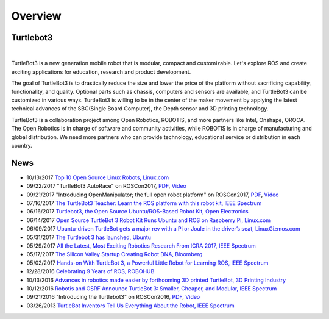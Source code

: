 .. _chapter_overview:

Overview
========

.. image:: _static/overview/turtlebot3_flyer_front.png

Turtlebot3
----------

.. raw:: html

  <iframe width="640" height="360" src="https://www.youtube.com/embed/9OC3J53RUsk" frameborder="0" allowfullscreen></iframe>
|


TurtleBot3 is a new generation mobile robot that is modular, compact and customizable. Let's explore ROS and create exciting applications for education, research and product development.

The goal of TurtleBot3 is to drastically reduce the size and lower the price of the platform without sacrificing capability, functionality, and quality. Optional parts such as chassis, computers and sensors are available, and TurtleBot3 can be customized in various ways. TurtleBot3 is willing to be in the center of the maker movement by applying the latest technical advances of the SBC(Single Board Computer), the Depth sensor and 3D printing technology.

TurtleBot3 is a collaboration project among Open Robotics, ROBOTIS, and more partners like Intel, Onshape, OROCA. The Open Robotics is in charge of software and community activities, while ROBOTIS is in charge of manufacturing and global distribution. We need more partners who can provide technology, educational service or distribution in each country.

.. image:: _static/logo_cooperation.png

News
----

- 10/13/2017 `Top 10 Open Source Linux Robots, Linux.com <https://www.linux.com/blog/2017/10/top-10-open-source-linux-robots>`_
- 09/22/2017 "TurtleBot3 AutoRace" on ROSCon2017, `PDF <https://roscon.ros.org/2017/presentations/ROSCon%202017%20Lightning%20211.pdf>`_, `Video <https://vimeo.com/236177042#t=1760s>`_
- 09/21/2017 "Introducing OpenManipulator; the full open robot platform" on ROSCon2017, `PDF <https://roscon.ros.org/2017/presentations/ROSCon%202017%20OpenManipulator.pdf>`_, `Video <https://vimeo.com/236147296>`_
- 07/16/2017 `The TurtleBot3 Teacher: Learn the ROS platform with this robot kit, IEEE Spectrum <https://spectrum.ieee.org/geek-life/hands-on/the-turtlebot3-teacher>`_
- 06/16/2017 `Turtlebot3, the Open Source Ubuntu/ROS-Based Robot Kit, Open Electronics <https://www.open-electronics.org/turtlebot3-the-open-source-ubunturos-based-robot-kit/>`_
- 06/14/2017 `Open Source TurtleBot 3 Robot Kit Runs Ubuntu and ROS on Raspberry Pi, Linux.com <https://www.linux.com/news/event/open-source-summit-na/2017/6/open-source-turtlebot-3-robot-kit-runs-ubuntu-and-ros-raspberry-pi>`_
- 06/09/2017 `Ubuntu-driven TurtleBot gets a major rev with a Pi or Joule in the driver’s seat, LinuxGizmos.com <http://linuxgizmos.com/ubuntu-driven-turtlebot-gets-a-major-rev-with-a-pi-or-joule-in-the-drivers-seat/>`_
- 05/31/2017 `The Turtlebot 3 has launched, Ubuntu <https://insights.ubuntu.com/2017/05/31/the-turtlebot-3-has-launched/>`_
- 05/29/2017 `All the Latest, Most Exciting Robotics Research From ICRA 2017, IEEE Spectrum <http://spectrum.ieee.org/automaton/robotics/robotics-software/all-the-latest-most-exciting-robotics-research-from-icra-2017>`_
- 05/17/2017 `The Silicon Valley Startup Creating Robot DNA, Bloomberg <https://www.bloomberg.com/news/videos/2017-05-17/the-silicon-valley-startup-creating-robot-dna-video>`_
- 05/02/2017 `Hands-on With TurtleBot 3, a Powerful Little Robot for Learning ROS, IEEE Spectrum <http://spectrum.ieee.org/automaton/robotics/robotics-hardware/review-robotis-turtlebot-3>`_
- 12/28/2016 `Celebrating 9 Years of ROS, ROBOHUB <http://robohub.org/celebrating-9-years-of-ros/>`_
- 10/13/2016 `Advances in robotics made easier by forthcoming 3D printed TurtleBot, 3D Printing Industry <https://3dprintingindustry.com/news/advances-robotics-made-easier-forthcoming-3d-printed-turtlebot-96844/>`_
- 10/12/2016 `Robotis and OSRF Announce TurtleBot 3: Smaller, Cheaper, and Modular, IEEE Spectrum <http://spectrum.ieee.org/automaton/robotics/diy/robotis-and-osrf-announce-turtlebot-3-smaller-cheaper-and-modular>`_
- 09/21/2016 "Introducing the Turtlebot3" on ROSCon2016, `PDF <http://roscon.ros.org/2016/presentations/ROSCon2016_Turtlebot3_ROBOTIS.pdf>`_, `Video <https://vimeo.com/187699447>`_
- 03/26/2013 `TurtleBot Inventors Tell Us Everything About the Robot, IEEE Spectrum <http://spectrum.ieee.org/automaton/robotics/diy/interview-turtlebot-inventors-tell-us-everything-about-the-robot>`_


.. _ROBOTIS: www.robotis.com
